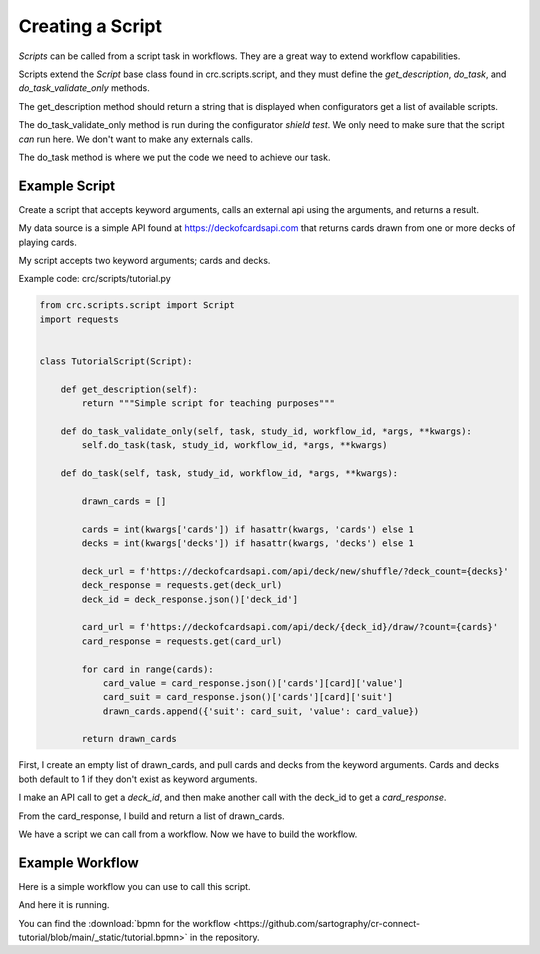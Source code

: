 =================
Creating a Script
=================

`Scripts` can be called from a script task in workflows. They are a great way to extend workflow capabilities.

Scripts extend the `Script` base class found in crc.scripts.script, and they must define the
`get_description`, `do_task`, and `do_task_validate_only` methods.

The get_description method should return a string that is displayed when configurators get a list of available scripts.

The do_task_validate_only method is run during the configurator `shield test`.
We only need to make sure that the script *can* run here. We don't want to make any externals calls.

The do_task method is where we put the code we need to achieve our task.

--------------
Example Script
--------------

Create a script that accepts keyword arguments, calls an external api using the arguments, and returns a result.

My data source is a simple API found at https://deckofcardsapi.com that returns cards drawn from one or more decks of playing cards.

My script accepts two keyword arguments; cards and decks.


Example code: crc/scripts/tutorial.py

.. code-block:: Python

    from crc.scripts.script import Script
    import requests


    class TutorialScript(Script):

        def get_description(self):
            return """Simple script for teaching purposes"""

        def do_task_validate_only(self, task, study_id, workflow_id, *args, **kwargs):
            self.do_task(task, study_id, workflow_id, *args, **kwargs)

        def do_task(self, task, study_id, workflow_id, *args, **kwargs):

            drawn_cards = []

            cards = int(kwargs['cards']) if hasattr(kwargs, 'cards') else 1
            decks = int(kwargs['decks']) if hasattr(kwargs, 'decks') else 1

            deck_url = f'https://deckofcardsapi.com/api/deck/new/shuffle/?deck_count={decks}'
            deck_response = requests.get(deck_url)
            deck_id = deck_response.json()['deck_id']

            card_url = f'https://deckofcardsapi.com/api/deck/{deck_id}/draw/?count={cards}'
            card_response = requests.get(card_url)

            for card in range(cards):
                card_value = card_response.json()['cards'][card]['value']
                card_suit = card_response.json()['cards'][card]['suit']
                drawn_cards.append({'suit': card_suit, 'value': card_value})

            return drawn_cards


First, I create an empty list of drawn_cards, and pull cards and decks from the keyword arguments.
Cards and decks both default to 1 if they don't exist as keyword arguments.

I make an API call to get a `deck_id`, and then make another call with the deck_id to get a `card_response`.

From the card_response, I build and return a list of drawn_cards.

We have a script we can call from a workflow. Now we have to build the workflow.

----------------
Example Workflow
----------------

Here is a simple workflow you can use to call this script.

.. image:: /_static/tutorial_workflow.png

.. image:: /_static/how_many.png

.. image:: /_static/get_cards.png

.. image:: /_static/display_cards.png

And here it is running.

.. image:: /_static/start_workflow.png

.. image:: /_static/enter_how_many.png

.. image:: /_static/display_returned_cards.png

You can find the :download:`bpmn for the workflow <https://github.com/sartography/cr-connect-tutorial/blob/main/_static/tutorial.bpmn>` in the repository.

